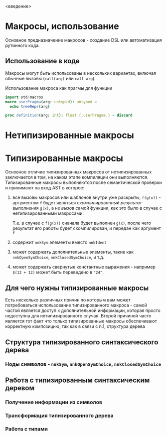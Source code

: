 <введение>

# * Кратное введение в работу компилятора

# Макросы по своей сути сильно связаны с процессом работы компилятора, так
# что для простоты понимания принципов их работы желательно иметь как минимум
# поверхностное представление о том что у компилятора "внутри", хотя это и не
# является строго обязательным.

* Макросы, использование

Основное предназначение макросов - создание DSL или автоматизация рутинного
кода.

** Использование в коде

Макросы могут быть использованы в нескольких вариантах, включая обычные
вызовы (~call(arg)~ или ~call arg~).

#+caption: Использование макроса как прагмы для функции
#+begin_src nim
import std/macros
macro userPragma(arg: untyped): untyped =
  echo treeRepr(arg)

proc definition(arg: int): float {.userPragma.} = discard
#+end_src

#+RESULTS:
#+begin_example
ProcDef
  Ident "definition"
  Empty
  Empty
  FormalParams
    Ident "float"
    IdentDefs
      Ident "arg"
      Ident "int"
      Empty
  Empty
  Empty
  StmtList
    DiscardStmt
      Empty
#+end_example


* Нетипизированные макросы

* Типизированные макросы

Основное отличие типизированных макросов от нетипизированных заключается в
том, на каком этапе компиляции они выполняются. Типизированные макросы
выполняются после семантической проверки и принимают на вход AST в которое:

1. все вызовы макросов или шаблонов внутри уже раскрыты, ~f(g(x))~ -
   аргументом ~f~ будет являться /скомпилированный результат/ выполнения
   ~g(x)~, а не /вызов/ самой функции, как это было в случае с
   нетипизированными макросами.

   Т.е. в случае с ~f(g(x))~ сначала будет выполнен ~g(x)~, после чего
   результат его работы будет скомпилирован, и передан как аргумент ~f~
2. содержит ~nnkSym~ элементы вместо ~nnkIdent~
3. может содержать дополнительные элементы, такие как ~nnkOpenSymChoice~,
   ~nnkClosedSymChoice~, и т.д.
4. может содержать свернутые константные выражения - например ~$(12 + 12)~
   может быть переведено в ~"24"~.

** Для чего нужны типизированные макросы

Есть несколько различных причин по которым вам может потребоваться
использование типизированного макроса - самой частой является доступ к
дополнительной информации, которая просто недоступна для нетипизированного
случая. Второй причиной часто является тот факт что только типизированные
макросы обеспечивают корректную композицию, так как в связи с п.1,
структура дерева

** Структура типизированного синтаксического дерева

*** Ноды символов - ~nnkSym~, ~nnkOpenSymChoice~, ~nnkClosedSymChoice~

** Работа с типизированным синтаксическим деревом

*** Получение информации из символов

*** Трансформация типизированного дерева

*** Работа с типами
